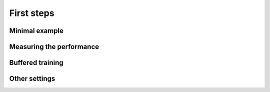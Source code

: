 First steps
===========

Minimal example
---------------

Measuring the performance
-------------------------

Buffered training
-----------------

Other settings
--------------
